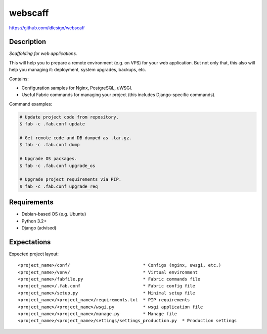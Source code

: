 webscaff
========
https://github.com/idlesign/webscaff

.. image:: https://img.shields.io/pypi/v/webscaff.svg
    :target: https://pypi.python.org/pypi/webscaff

.. image:: https://img.shields.io/pypi/l/webscaff.svg
    :target: https://pypi.python.org/pypi/webscaff


Description
-----------

*Scaffolding for web applications.*

This will help you to prepare a remote environment (e.g. on VPS) for your web application.
But not only that, this also will help you managing it: deployment, system upgrades, backups, etc.


Contains:

* Configuration samples for Nginx, PostgreSQL, uWSGI.
* Useful Fabric commands for managing your project (this includes Django-specific commands).


Command examples:

.. code-block:: bash

    # Update project code from repository.
    $ fab -c .fab.conf update

    # Get remote code and DB dumped as .tar.gz.
    $ fab -c .fab.conf dump

    # Upgrade OS packages.
    $ fab -c .fab.conf upgrade_os

    # Upgrade project requirements via PIP.
    $ fab -c .fab.conf upgrade_req


Requirements
------------

* Debian-based OS (e.g. Ubuntu)
* Python 3.2+
* Django (advised)


Expectations
------------

Expected project layout::

    <project_name>/conf/                            * Configs (nginx, uwsgi, etc.)
    <project_name>/venv/                            * Virtual environment
    <project_name>/fabfile.py                       * Fabric commands file
    <project_name>/.fab.conf                        * Fabric config file
    <project_name>/setup.py                         * Minimal setup file
    <project_name>/<project_name>/requirements.txt  * PIP requirements
    <project_name>/<project_name>/wsgi.py           * wsgi application file
    <project_name>/<project_name>/manage.py         * Manage file
    <project_name>/<project_name>/settings/settings_production.py  * Production settings

